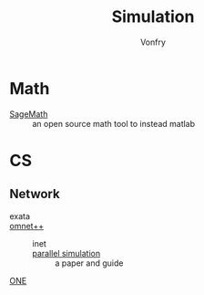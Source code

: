#+TITLE: Simulation
#+AUTHOR: Vonfry

* Math
- [[https://www.sagemath.org/][SageMath]] :: an open source math tool to
  instead matlab

* CS
** Network
   - exata ::
   - [[https://github.com/omnetpp/omnetpp][omnet++]] ::
       - inet ::
       - [[https://www.semanticscholar.org/paper/Parallel-simulation-made-easy-with-OMNeT-Sekercioglu-Varga/fe5a96d4ca8125e407214d5195c45a65fc543a6d][parallel simulation]] :: a paper and guide
   - [[https://github.com/akeranen/the-one][ONE]] ::

